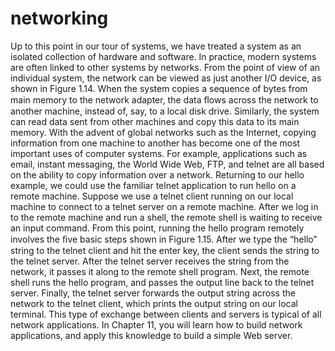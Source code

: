 * networking

Up to this point in our tour of systems, we have treated a system as an isolated
collection of hardware and software. In practice, modern systems are often linked
to other systems by networks. From the point of view of an individual system, the
network can be viewed as just another I/O device, as shown in Figure 1.14. When
the system copies a sequence of bytes from main memory to the network adapter,
the data ﬂows across the network to another machine, instead of, say, to a local
disk drive. Similarly, the system can read data sent from other machines and copy
this data to its main memory.
With the advent of global networks such as the Internet, copying information
from one machine to another has become one of the most important uses of
computer systems. For example, applications such as email, instant messaging, the
World Wide Web, FTP, and telnet are all based on the ability to copy information
over a network.
Returning to our hello example, we could use the familiar telnet application
to run hello on a remote machine. Suppose we use a telnet client running on our
local machine to connect to a telnet server on a remote machine. After we log in
to the remote machine and run a shell, the remote shell is waiting to receive an
input command. From this point, running the hello program remotely involves
the ﬁve basic steps shown in Figure 1.15.
After we type the “hello” string to the telnet client and hit the enter key,
the client sends the string to the telnet server. After the telnet server receives the
string from the network, it passes it along to the remote shell program. Next, the
remote shell runs the hello program, and passes the output line back to the telnet
server. Finally, the telnet server forwards the output string across the network to
the telnet client, which prints the output string on our local terminal.
This type of exchange between clients and servers is typical of all network
applications. In Chapter 11, you will learn how to build network applications, and
apply this knowledge to build a simple Web server.

